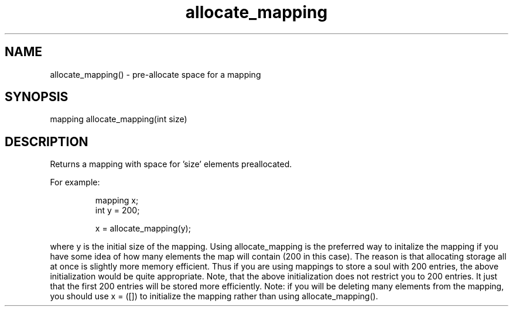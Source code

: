 .\"pre-allocate space for a mapping
.TH allocate_mapping 3

.SH NAME
allocate_mapping() - pre-allocate space for a mapping

.SH SYNOPSIS
mapping allocate_mapping(int size)

.SH DESCRIPTION
Returns a mapping with space for 'size' elements preallocated.
.PP
For example:
.IP
.nf
mapping x;
int y = 200;

x = allocate_mapping(y);
.PP
.fi
where y is the initial size of the mapping.  Using allocate_mapping is
the preferred way to initalize the mapping if you have some idea of how
many elements the map will contain (200 in this case).  The reason is that
allocating storage all at once is slightly more memory efficient.  Thus if
you are using mappings to store a soul with 200 entries, the above
initialization would be quite appropriate.  Note, that the
above initialization does not restrict you to 200 entries.  It just that
the first 200 entries will be stored more efficiently.  Note: if you will be
deleting many elements from the mapping, you should use x = ([]) to
initialize the mapping rather than using allocate_mapping().
